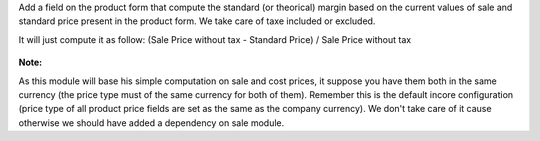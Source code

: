 Add a field on the product form that compute the standard (or theorical)
margin based on the current values of sale and standard price present in
the product form. We take care of taxe included or excluded.

It will just compute it as follow:
(Sale Price without tax - Standard Price) / Sale Price without tax

.. figure:: ../static/description/product_form.png

**Note:**

As this module will base his simple computation on sale and cost prices,
it suppose you have them both in the same currency (the price type must of
the same currency for both of them). Remember this is the default incore
configuration (price type of all product price fields are set as the same as
the company currency). We don't take care of it cause otherwise we should
have added a dependency on sale module.
